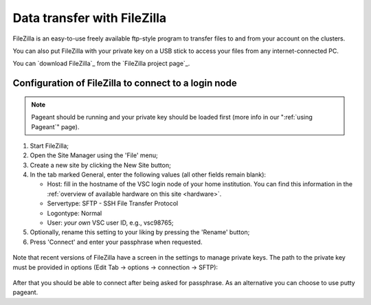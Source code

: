 .. _FileZilla:

############################
Data transfer with FileZilla
############################

FileZilla is an easy-to-use freely available ftp-style program to
transfer files to and from your account on the clusters.

You can also put FileZilla with your private key on a USB stick to
access your files from any internet-connected PC.

You can `download FileZilla`_ from the `FileZilla project page`_.

Configuration of FileZilla to connect to a login node
=====================================================

.. note::

   Pageant should be running and your private key should be loaded first (more
   info in our ":ref:`using Pageant`" page).

#. Start FileZilla;
#. Open the Site Manager using the 'File' menu;
#. Create a new site by clicking the New Site button;
#. In the tab marked General, enter the following values (all other
   fields remain blank):

   -  Host: fill in the hostname of the VSC login node of your home
      institution. You can find this information in the :ref:`overview
      of available hardware on this site <hardware>`.
   -  Servertype: SFTP - SSH File Transfer Protocol
   -  Logontype: Normal
   -  User: *your own* VSC user ID, e.g., vsc98765;

#. Optionally, rename this setting to your liking by pressing the
   'Rename' button;
#. Press 'Connect' and enter your passphrase when requested.

.. figure:: filezilla/site_manager.png
   :alt: FileZilla's site manager

Note that recent versions of FileZilla have a screen in the settings to
manage private keys. The path to the private key must be provided in
options (Edit Tab -> options -> connection -> SFTP):

.. figure:: filezilla/prefs_private_key.jpg
   :alt: FileZilla site manager with settings

After that you should be able to connect after being asked for
passphrase. As an alternative you can choose to use putty pageant.

